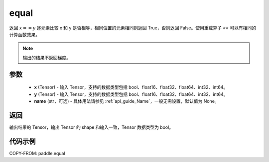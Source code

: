 .. _cn_api_tensor_equal:

equal
-------------------------------
.. py:function:: paddle.equal(x, y, name=None)


返回 :math:`x==y` 逐元素比较 x 和 y 是否相等，相同位置的元素相同则返回 True，否则返回 False。使用重载算子 `==` 可以有相同的计算函数效果。

.. note::
    输出的结果不返回梯度。

参数
::::::::::::

    - **x** (Tensor) - 输入 Tensor，支持的数据类型包括 bool、float16、float32、float64、int32、int64。
    - **y** (Tensor) - 输入 Tensor，支持的数据类型包括 bool、float16、float32、float64、int32、int64。
    - **name** (str，可选) - 具体用法请参见 :ref:`api_guide_Name`，一般无需设置，默认值为 None。


返回
::::::::::::
输出结果的 Tensor，输出 Tensor 的 shape 和输入一致，Tensor 数据类型为 bool。

代码示例
::::::::::::

COPY-FROM: paddle.equal
